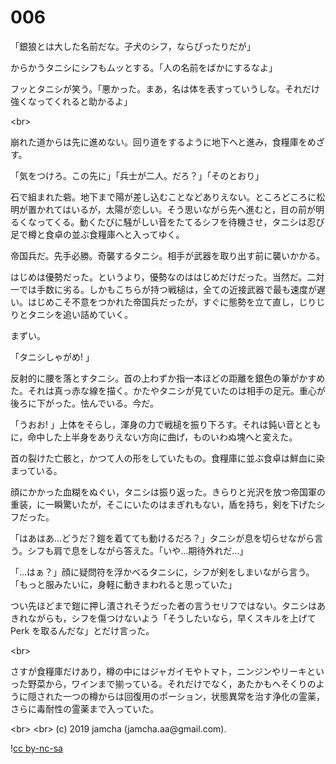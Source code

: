 #+OPTIONS: toc:nil
#+OPTIONS: -:nil
#+OPTIONS: ^:{}
 
* 006

  「銀狼とは大した名前だな。子犬のシフ，ならぴったりだが」

  からかうタニシにシフもムッとする。「人の名前をばかにするなよ」

  フッとタニシが笑う。「悪かった。まあ，名は体を表すっていうしな。それだけ強くなってくれると助かるよ」

  <br>

  崩れた道からは先に進めない。回り道をするように地下へと進み，食糧庫をめざす。

  「気をつけろ。この先に」「兵士が二人。だろ？」「そのとおり」

  石で組まれた砦。地下まで陽が差し込むことなどありえない。ところどころに松明が置かれてはいるが，太陽が恋しい。そう思いながら先へ進むと，目の前が明るくなってくる。動くたびに騒がしい音をたてるシフを待機させ，タニシは忍び足で樽と食卓の並ぶ食糧庫へと入ってゆく。

  帝国兵だ。先手必勝。奇襲するタニシ。相手が武器を取り出す前に襲いかかる。

  はじめは優勢だった。というより，優勢なのははじめだけだった。当然だ。二対一では手数に劣る。しかもこちらが持つ戦槌は，全ての近接武器で最も速度が遅い。はじめこそ不意をつかれた帝国兵だったが，すぐに態勢を立て直し，じりじりとタニシを追い詰めていく。

  まずい。

  「タニシしゃがめ! 」

  反射的に腰を落とすタニシ。首の上わずか指一本ほどの距離を銀色の筆がかすめた。それは真っ赤な線を描く。かたやタニシが見ていたのは相手の足元。重心が後ろに下がった。怯んでいる。今だ。

  「うおお! 」上体をそらし，渾身の力で戦槌を振り下ろす。それは鈍い音とともに，命中した上半身をありえない方向に曲げ，ものいわぬ塊へと変えた。

  首の裂けた亡骸と，かつて人の形をしていたもの。食糧庫に並ぶ食卓は鮮血に染まっている。

  顔にかかった血糊をぬぐい，タニシは振り返った。きらりと光沢を放つ帝国軍の重装，に一瞬驚いたが，そこにいたのはまぎれもない，盾を持ち，剣を下げたシフだった。

  「はあはあ…どうだ？鎧を着てても動けるだろ？」タニシが息を切らせながら言う。シフも肩で息をしながら答えた。「いや…期待外れだ…」

  「…はぁ？」顔に疑問符を浮かべるタニシに，シフが剣をしまいながら言う。「もっと服みたいに，身軽に動きまわれると思っていた」

  つい先ほどまで鎧に押し潰されそうだった者の言うセリフではない。タニシはあきれながらも，シフを傷つけないよう「そうしたいなら，早くスキルを上げて Perk を取るんだな」とだけ言った。

  <br>

  さすが食糧庫だけあり，樽の中にはジャガイモやトマト，ニンジンやリーキといった野菜から，ワインまで揃っている。それだけでなく，あたかもへそくりのように隠された一つの樽からは回復用のポーション，状態異常を治す浄化の霊薬，さらに毒耐性の霊薬まで入っていた。

  <br>
  <br>
  (c) 2019 jamcha (jamcha.aa@gmail.com).

  ![[https://i.creativecommons.org/l/by-nc-sa/4.0/88x31.png][cc by-nc-sa]]

